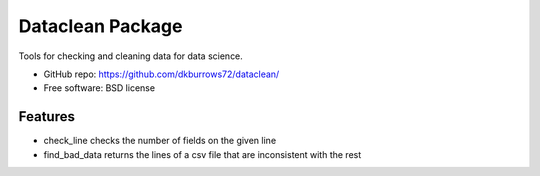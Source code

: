 ======================
Dataclean Package
======================

.. image:: https://pyup.io/repos/github/audreyr/cookiecutter-pypackage/shield.svg
     :target: https://pyup.io/repos/github/audreyr/cookiecutter-pypackage/
     :alt: Updates

.. image:: https://travis-ci.org/audreyr/cookiecutter-pypackage.svg?branch=master
    :target: https://travis-ci.org/audreyr/cookiecutter-pypackage

Tools for checking and cleaning data for data science.

* GitHub repo: https://github.com/dkburrows72/dataclean/
* Free software: BSD license

Features
--------

* check_line checks the number of fields on the given line
* find_bad_data returns the lines of a csv file that are inconsistent with the rest
